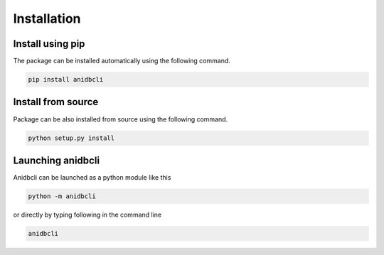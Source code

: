 Installation
====================================

Install using pip
------------------------------------
The package can be installed automatically using the following command.

.. code-block:: bash

   pip install anidbcli

Install from source
------------------------------------
Package can be also installed from source using the following command.

.. code-block:: bash

    python setup.py install

Launching anidbcli
------------------------------------
Anidbcli can be launched as a python module like this

.. code-block:: bash

    python -m anidbcli

or directly by typing following in the command line

.. code-block:: bash

    anidbcli